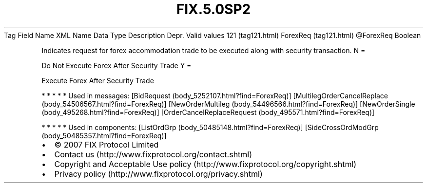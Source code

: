 .TH FIX.5.0SP2 "" "" "Tag #121"
Tag
Field Name
XML Name
Data Type
Description
Depr.
Valid values
121 (tag121.html)
ForexReq (tag121.html)
\@ForexReq
Boolean
.PP
Indicates request for forex accommodation trade to be executed
along with security transaction.
N
=
.PP
Do Not Execute Forex After Security Trade
Y
=
.PP
Execute Forex After Security Trade
.PP
   *   *   *   *   *
Used in messages:
[BidRequest (body_5252107.html?find=ForexReq)]
[MultilegOrderCancelReplace (body_54506567.html?find=ForexReq)]
[NewOrderMultileg (body_54496566.html?find=ForexReq)]
[NewOrderSingle (body_495268.html?find=ForexReq)]
[OrderCancelReplaceRequest (body_495571.html?find=ForexReq)]
.PP
   *   *   *   *   *
Used in components:
[ListOrdGrp (body_50485148.html?find=ForexReq)]
[SideCrossOrdModGrp (body_50485357.html?find=ForexReq)]

.PD 0
.P
.PD

.PP
.PP
.IP \[bu] 2
© 2007 FIX Protocol Limited
.IP \[bu] 2
Contact us (http://www.fixprotocol.org/contact.shtml)
.IP \[bu] 2
Copyright and Acceptable Use policy (http://www.fixprotocol.org/copyright.shtml)
.IP \[bu] 2
Privacy policy (http://www.fixprotocol.org/privacy.shtml)
